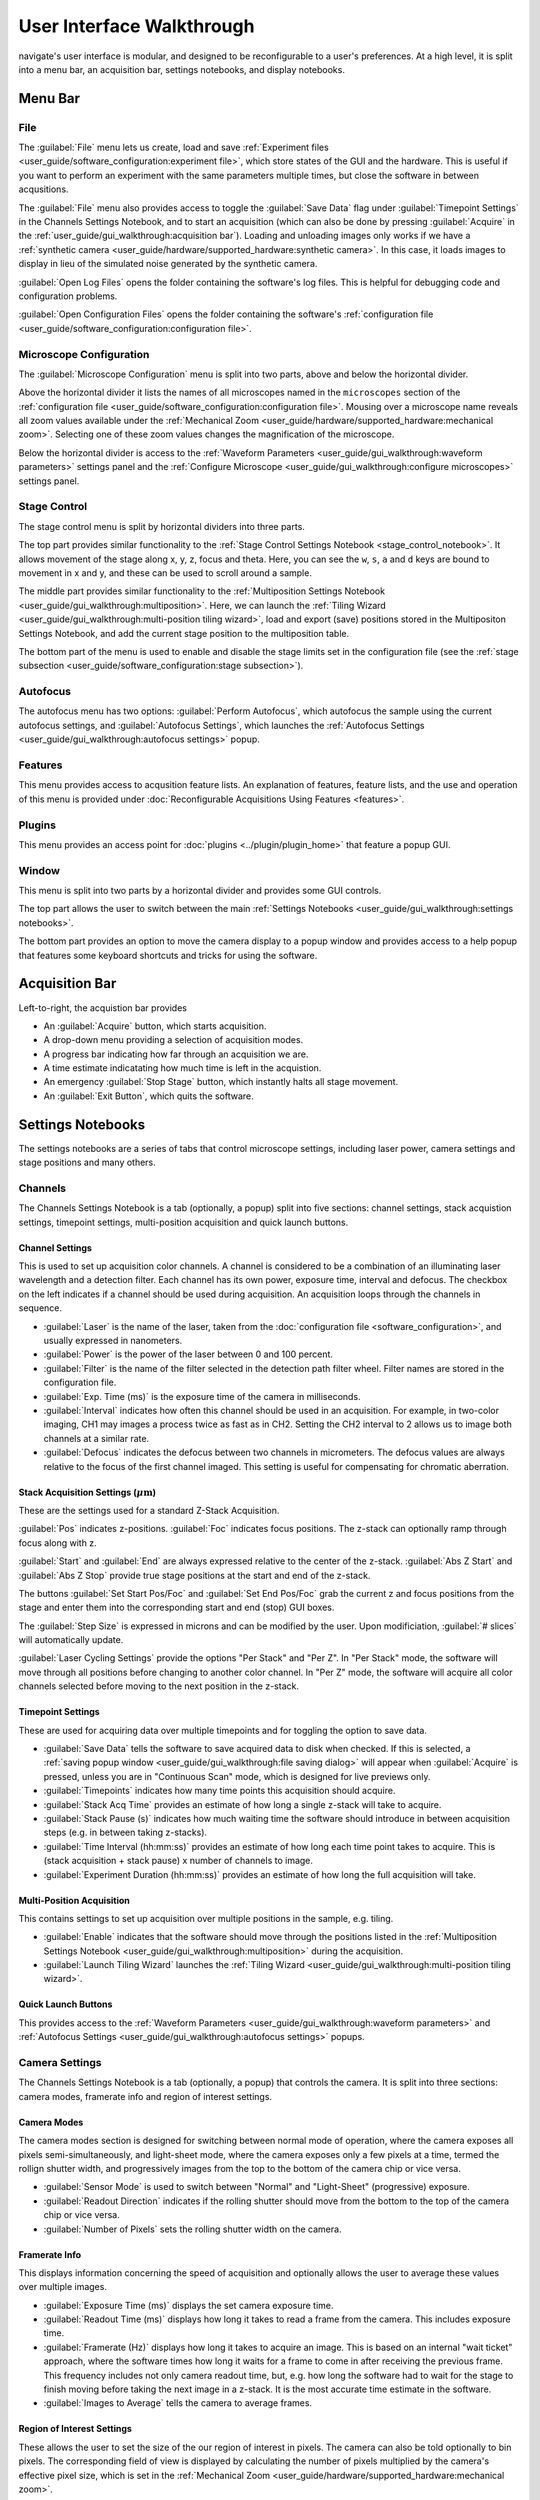 ==========================
User Interface Walkthrough
==========================

navigate's user interface is modular, and designed to be reconfigurable to a user's
preferences. At a high level, it is split into a menu bar, an acquisition bar, settings
notebooks, and display notebooks.

.. image:: images/home_screen.png

Menu Bar
========

File
----

.. image:: images/menu_file.png

The :guilabel:`File` menu lets us create, load and save
:ref:`Experiment files <user_guide/software_configuration:experiment file>`,
which store states of the GUI and the hardware. This is useful if you want to perform
an experiment with the same parameters multiple times, but close the software in
between acqusitions.

The :guilabel:`File` menu also provides access to toggle the :guilabel:`Save Data` flag
under :guilabel:`Timepoint Settings` in the Channels Settings Notebook, and to start
an acquisition (which can also be done by pressing :guilabel:`Acquire` in the
:ref:`user_guide/gui_walkthrough:acquisition bar`). Loading and unloading images only
works if we have a
:ref:`synthetic camera <user_guide/hardware/supported_hardware:synthetic camera>`. In
this case, it loads images to display in lieu of the simulated noise generated by the
synthetic camera.

:guilabel:`Open Log Files` opens the folder containing the software's log files. This
is helpful for debugging code and configuration problems.

:guilabel:`Open Configuration Files` opens the folder containing the software's
:ref:`configuration file <user_guide/software_configuration:configuration file>`.

Microscope Configuration
------------------------

.. image:: images/menu_microscope_configuration.png

The :guilabel:`Microscope Configuration` menu is split into two parts, above and below
the horizontal divider.

Above the horizontal divider it lists the names of all 
microscopes named in the ``microscopes`` section of the 
:ref:`configuration file <user_guide/software_configuration:configuration file>`. Mousing over a
microscope name reveals all zoom values available under the 
:ref:`Mechanical Zoom <user_guide/hardware/supported_hardware:mechanical zoom>`. Selecting one of
these zoom values changes the magnification of the microscope.

Below the horizontal divider is access to the 
:ref:`Waveform Parameters <user_guide/gui_walkthrough:waveform parameters>` settings 
panel and the 
:ref:`Configure Microscope <user_guide/gui_walkthrough:configure microscopes>` settings 
panel.

.. _stage_control_menu:

Stage Control
-------------

.. image:: images/menu_stage_control.png

The stage control menu is split by horizontal dividers into three parts. 

The top part provides similar functionality to the 
:ref:`Stage Control Settings Notebook <stage_control_notebook>`. It allows movement
of the stage along x, y, z, focus and theta. Here, you can see the ``w``, ``s``, ``a``
and ``d`` keys are bound to movement in x and y, and these can be used to scroll around
a sample.

The middle part provides similar functionality to the 
:ref:`Multiposition Settings Notebook <user_guide/gui_walkthrough:multiposition>`.
Here, we can launch the 
:ref:`Tiling Wizard <user_guide/gui_walkthrough:multi-position tiling wizard>`, 
load and export (save) positions stored in the Multipositon Settings Notebook, and add 
the current stage position to the multiposition table.

The bottom part of the menu is used to enable and disable the stage limits set in the
configuration file (see the 
:ref:`stage subsection <user_guide/software_configuration:stage subsection>`).

Autofocus
---------

.. image:: images/menu_autofocus.png

The autofocus menu has two options: :guilabel:`Perform Autofocus`, which autofocus the
sample using the current autofocus settings, and :guilabel:`Autofocus Settings`, which
launches the :ref:`Autofocus Settings <user_guide/gui_walkthrough:autofocus settings>`
popup.

Features
--------

.. image:: images/menu_features.png

This menu provides access to acqusition feature lists. An explanation of features,
feature lists, and the use and operation of this menu is provided under
:doc:`Reconfigurable Acquisitions Using Features <features>`.


Plugins
-------

.. image:: images/menu_plugins.png

This menu provides an access point for :doc:`plugins <../plugin/plugin_home>` that feature
a popup GUI. 

Window
------

.. image:: images/menu_window.png

This menu is split into two parts by a horizontal divider and provides some GUI controls. 

The top part allows the user to switch between the main
:ref:`Settings Notebooks <user_guide/gui_walkthrough:settings notebooks>`.

The bottom part provides an option to move the camera display to a popup window and
provides access to a help popup that features some keyboard shortcuts and tricks for
using the software.

Acquisition Bar
===============

Left-to-right, the acquistion bar provides

* An :guilabel:`Acquire` button, which starts acquisition.
* A drop-down menu providing a selection of acquisition modes.
* A progress bar indicating how far through an acquisition we are.
* A time estimate indicatating how much time is left in the acquistion.
* An emergency :guilabel:`Stop Stage` button, which instantly halts all stage movement.
* An :guilabel:`Exit Button`, which quits the software.

Settings Notebooks
==================

The settings notebooks are a series of tabs that control microscope settings, including
laser power, camera settings and stage positions and many others.

Channels
--------

.. image:: images/settings_channels.png

The Channels Settings Notebook is a tab (optionally, a popup) split into five sections:
channel settings, stack acquistion settings, timepoint settings, multi-position 
acquisition and quick launch buttons.

Channel Settings
^^^^^^^^^^^^^^^^

This is used to set up acquisition color channels. A channel is considered to be a 
combination of an illuminating laser wavelength and a detection filter. Each channel
has its own power, exposure time, interval and defocus. The checkbox on the left
indicates if a channel should be used during acquisition. An acquisition loops through
the channels in sequence.

* :guilabel:`Laser` is the name of the laser, taken from the 
  :doc:`configuration file <software_configuration>`, and usually expressed in 
  nanometers.
* :guilabel:`Power` is the power of the laser between 0 and 100 percent.
* :guilabel:`Filter` is the name of the filter selected in the detection path filter
  wheel. Filter names are stored in the configuration file.
* :guilabel:`Exp. Time (ms)` is the exposure time of the camera in milliseconds.
* :guilabel:`Interval` indicates how often this channel should be used in an 
  acquisition. For example, in two-color imaging, CH1 may images a process twice as 
  fast as in CH2. Setting the CH2 interval to 2 allows us to image both channels at
  a similar rate.
* :guilabel:`Defocus` indicates the defocus between two channels in micrometers. The
  defocus values are always relative to the focus of the first channel imaged. This 
  setting is useful for compensating for chromatic aberration.

Stack Acquisition Settings (:math:`\mu\text{m}`)
^^^^^^^^^^^^^^^^^^^^^^^^^^^^^^^^^^^^^^^^^^^^^^^^

These are the settings used for a standard Z-Stack Acquisition. 

:guilabel:`Pos` indicates z-positions. :guilabel:`Foc` indicates focus positions. The
z-stack can optionally ramp through focus along with z.

:guilabel:`Start` and :guilabel:`End` are always expressed relative to the center of 
the z-stack. :guilabel:`Abs Z Start` and :guilabel:`Abs Z Stop` provide true stage 
positions at the start and end of the z-stack. 

The buttons :guilabel:`Set Start Pos/Foc` and :guilabel:`Set End Pos/Foc` grab the
current z and focus positions from the stage and enter them into the corresponding
start and end (stop) GUI boxes.

The :guilabel:`Step Size` is expressed in microns and can be modified by the user. Upon
modificiation, :guilabel:`# slices` will automatically update.

:guilabel:`Laser Cycling Settings` provide the options "Per Stack" and "Per Z". In "Per
Stack" mode, the software will move through all positions before changing to another
color channel. In "Per Z" mode, the software will acquire all color channels selected
before moving to the next position in the z-stack.

Timepoint Settings
^^^^^^^^^^^^^^^^^^

These are used for acquiring data over multiple timepoints and for toggling the option
to save data.

* :guilabel:`Save Data` tells the software to save acquired data to disk when checked. 
  If this is selected, a 
  :ref:`saving popup window <user_guide/gui_walkthrough:file saving dialog>` will 
  appear when :guilabel:`Acquire` is pressed, unless you are in "Continuous Scan" mode, 
  which is designed for live previews only.
* :guilabel:`Timepoints` indicates how many time points this acquisition should 
  acquire.
* :guilabel:`Stack Acq Time` provides an estimate of how long a single z-stack will
  take to acquire.
* :guilabel:`Stack Pause (s)` indicates how much waiting time the software should 
  introduce in between acquisition steps (e.g. in between taking z-stacks).
* :guilabel:`Time Interval (hh:mm:ss)` provides an estimate of how long each time point
  takes to acquire. This is (stack acquisition + stack pause) x number of channels to
  image.
* :guilabel:`Experiment Duration (hh:mm:ss)` provides an estimate of how long the full
  acquisition will take.

Multi-Position Acquisition
^^^^^^^^^^^^^^^^^^^^^^^^^^

This contains settings to set up acquisition over multiple positions in the sample, 
e.g. tiling.

* :guilabel:`Enable` indicates that the software should move through the positions 
  listed in the 
  :ref:`Multiposition Settings Notebook <user_guide/gui_walkthrough:multiposition>`
  during the acquisition.
* :guilabel:`Launch Tiling Wizard` launches the 
  :ref:`Tiling Wizard <user_guide/gui_walkthrough:multi-position tiling wizard>`.

Quick Launch Buttons
^^^^^^^^^^^^^^^^^^^^

This provides access to the 
:ref:`Waveform Parameters <user_guide/gui_walkthrough:waveform parameters>` and
:ref:`Autofocus Settings <user_guide/gui_walkthrough:autofocus settings>` 
popups.


Camera Settings
---------------

.. image:: images/settings_camera.png

The Channels Settings Notebook is a tab (optionally, a popup) that controls the camera.
It is split into three sections: camera modes, framerate info and region of interest
settings.

Camera Modes
^^^^^^^^^^^^

The camera modes section is designed for switching between normal mode of operation,
where the camera exposes all pixels semi-simultaneously, and light-sheet mode, where
the camera exposes only a few pixels at a time, termed the rollign shutter width, and 
progressively images from the top to the bottom of the camera chip or vice versa.

* :guilabel:`Sensor Mode` is used to switch between "Normal" and "Light-Sheet" 
  (progressive) exposure.
* :guilabel:`Readout Direction` indicates if the rolling shutter should move from the
  bottom to the top of the camera chip or vice versa.
* :guilabel:`Number of Pixels` sets the rolling shutter width on the camera.

Framerate Info
^^^^^^^^^^^^^^

This displays information concerning the speed of acquisition and optionally allows the
user to average these values over multiple images.

* :guilabel:`Exposure Time (ms)` displays the set camera exposure time.
* :guilabel:`Readout Time (ms)` displays how long it takes to read a frame from the
  camera. This includes exposure time.
* :guilabel:`Framerate (Hz)` displays how long it takes to acquire an image. This is
  based on an internal "wait ticket" approach, where the software times how long it
  waits for a frame to come in after receiving the previous frame. This frequency 
  includes not only camera readout time, but, e.g. how long the software had to wait
  for the stage to finish moving before taking the next image in a z-stack. It is the
  most accurate time estimate in the software.
* :guilabel:`Images to Average` tells the camera to average frames.

Region of Interest Settings
^^^^^^^^^^^^^^^^^^^^^^^^^^^

These allows the user to set the size of the our region of interest in pixels. The
camera can also be told optionally to bin pixels. The corresponding field of view
is displayed by calculating the number of pixels multiplied by the camera's effective
pixel size, which is set in the 
:ref:`Mechanical Zoom <user_guide/hardware/supported_hardware:mechanical zoom>`.

:guilabel:`Default FOVs` includes buttons to quickly change the FOV to preset values.

:guilabel:`ROI center` indicates about what point the pixels crop on the camera.

.. _stage_control_notebook:

Stage Control
-------------

.. image:: images/settings_stage.png

The Stage Control Settings Notebook is a tab (optionally, a popup) that controls the 
stage positions. It is split into six parts: stage positions, x and y movement, z 
movement, focus movement, theta movement, and stop stage and joystick buttons.

By default, the stage is expected to have x, y, z, focus and theta (rotation) axes. If
your stage does not have one of these axes, you can choose to not use that control. See
the :ref:`stage subsection <user_guide/software_configuration:stage subsection>` for
more information.

Stage Positions
^^^^^^^^^^^^^^^

The entry boxes report the current position of each stage axis. If a user changes the
value in the entry box, the stage will move to that value (provided it is within the
stage bounds if stage limits are enabled, see `here <stage_control_menu>`).

XY Movement
^^^^^^^^^^^

This includes the movement buttons for the X and Y axes. The left and right buttons
control X, while the up and down buttons control Y. The entry box in the middle of the
buttons indicates the step size along these axes in microns. It can be changed by the
user.

Z Movement
^^^^^^^^^^

This controls the movement of the Z stage. The entry box indicates the step size along
this axis and it can be changed by the user.

Focus Movement
^^^^^^^^^^^^^^

This controls the movement of the focus stage. The entry box indicates the step size 
along this axis and it can be changed by the user.

Theta Movement
^^^^^^^^^^^^^^

This controls the movement of the rotation stage. The entry box indicates the step size
along this axis and it can be changed by the user.

Buttons
^^^^^^^

The :guilabel:`STOP` button halts all stage axes and updates the stage positions to
wherever the stage stopped.

The :guilabel:`Enable Joystick` button disables control over the axes associated with
the joystick (see the 
:ref:`stage subsection <user_guide/software_configuration:stage subsection>`).

.. note:: 
    
    It is not necessary to press this button to use a joystick. The joystick can be 
    used along with the software controls. However, if you are running the acquisition
    in "Continous Scan" and use the joystick without pressing 
    :guilabel:`Enable Joystick`, the stage positions may not update unless you press 
    :guilabel:`STOP`. In "Continous Scan", if you try to move with the joystick and 
    then the software stage controls without first pressing  :guilabel:`STOP`, it is
    likely the stage will update to the software's position of choice and undo whatever
    joystick movement you did. 


.. tip:: 

    If you have the screen real estate, it is often helpful to convert the Stage
    Control Settings Notebook to a popup. Right click on the tab and press
    :guilabel:`Popout Tab`.

    .. image:: images/popout_right_click.png

    |

    Once this is done, you should be able to move the stage controls next to the
    main navigate window.

    .. image:: images/popout_stage.png


Multiposition
-------------

.. image:: images/settings_multiposition.png

The Multiposition Settings Notebook is a tab (optionally, a popup) that helps the user
set up and visualize a multi-position acquisition for tiling a large sample. It is
split into two parts: buttons and the multi-position table.

Buttons
^^^^^^^

* :guilabel:`Launch Tiling Wizard` launches the 
  :ref:`Tiling Wizard <user_guide/gui_walkthrough:multi-position tiling wizard>`
* :guilabel:`Eliminate Empty Positions` is not implemented and does nothing.
* :guilabel:`Save Positions To Disk` saves the multi-position table to a file.
* :guilabel:`Load Positions From Disk` loads a multi-position file into the table.


Multi-Position Table
^^^^^^^^^^^^^^^^^^^^

The multi-position table lists stage positions that are included in a multi-position
acquisition. 

* Double-clicking on the integer to the left of a row moves the stage to
  that position.

* Double-clicking on a table cell allows the user to edit the stage position in that 
  cell.

* Right-clicking on the integer to the left of a row yields a popup with four options:

    .. image:: images/multiposition_right_click.png

  * :guilabel:`Insert New Position` adds an empy row to the table.
  * :guilabel:`Add Current Position` adds a row containing the current stage position 
    to the table.
  * :guilabel:`Add New Position(s)` yields a popup that asks the user how many new rows
    to add and then inserts that number of empty rows upon confirmation.
  * :guilabel:`Delete Position(s)` deletes the selected positions. Selection is 
    indicated by a blue highlight of the integer to the left of a row.

Display Notebooks
==================

The display notebooks provide visual feedback of the images taken on the camera and
of the galvo and remote focus waveforms sent to the DAQ.

Camera View
-----------

.. image:: images/display_camera.png

The Camera View Display Notebook is is a tab (optionally, a popup) that is split into
two parts. The left part displays the latest image acquired by the camera. The right 
part modifies this display and is split into LUT, Image Metrics, and Image Display.

Left-clicking on the image toggles crosshairs that indicate the center of the field of
view. 

LUT
^^^

The :guilabel:`LUT` section of the camera view allows the user to change the lookup
table the image uses to display. The options are "Gray", "Gradient" and "Rainbow". 

:guilabel:`Flip XY` transposes the image in the display. This can produce intuitive 
results in the display when clicking on the XY stage movements buttons (i.e. with 
:guilabel:`Flip XY` enabled, the sample moves along the direction expected when a 
stage movement button is clicked).

:guilabel:`Autoscale` toggles automatic image histogram scaling ona nd off. When 
:guilabel:`Autoscale` is enabled, the image automatically scales intensity between
the minimum and maximum pixel value in the image produced by the camera. When 
:guilabel:`Autoscale` is disabled, the image is scaled between :guilabel:`Min Counts`
and :guilabel:`Max Counts`.

Image Metrics
^^^^^^^^^^^^^

:guilabel:`Frames to Avg` is unimplemented, but should average this many frames coming
from the camera and display the average in the viewer.

:guilabel:`Image Max Counts` tells us the maximum pixel count in the image.

:guilabel:`Channel` informs us which color channel we are looking at. It indexes into
the selected channels in the 
:ref:`Channel Settings <user_guide/gui_walkthrough:channel settings>` 
(i.e. ``0`` is the first selected channel).

Image Display
^^^^^^^^^^^^^

This should toggle in between live mode and maximum projections in multiple dimensions,
but it is currently not implemented.

Waveform Settings
-----------------

.. image:: images/display_waveform.png

The Waveform Settings Display Notebook is a tab (optionally, a popup) is split into two
sections: a waveform display section at the top and a settings section at the bottom.

Waveform Display
^^^^^^^^^^^^^^^^

The waveform display shows the waveforms sent to the remote focus devices (top) and the
galvos (bottom). Each channel and each device gets its own color, which is then
displayed in the legend. The dotted black line indicates when the camera is acquiring
in relation to the waveforms. This can be considered identical to what is sent to the
DAQ.

Settings
^^^^^^^^

:guilabel:`Sample Rate` changes the frequency of the samples sent to the DAQ. It is not
recommended that a user change this.

:guilabel:`Waveform Template` changes the 
:ref:`waveform template <user_guide/software_configuration:waveform templates file>` 
used to generate the waveforms.

Additional GUIs
===============

This section includes popups and other non-main sections of the GUI.

File Saving Dialog
------------------

.. image:: images/save_dialog.png

The file saving dialog pops up if an 
:ref:`acquisition mode <user_guide/gui_walkthrough:acquisition bar>` other than 
"Continuous Scan" is selected 
and :ref:`save data <user_guide/gui_walkthrough:timepoint settings>` is checked.

* :guilabel:`Root Directory` indicates the local directory to which the software will
  save the data.
* :guilabel:`User` is the name of the user acquiring the data.
* :guilabel:`Tissue Type` is the type of tissue being imaged.
* :guilabel:`Cell Type` is the cell type being imaged.
* :guilabel:`Label` indicates the dyes used in the acquisition.
* :guilabel:`Solvent` indicates the immersion solvent of the tissue/cell.
* :guilabel:`File Type` indicates what type of file to save to.

Waveform Parameters
-------------------

.. image:: images/waveform_parameters.png

This is used to update the waveforms shown in 
:ref:`Waveform Settings <user_guide/gui_walkthrough:waveform settings>`.

* For each laser, the :guilabel:`Amplitude` and :guilabel:`Offset` correspond to the
  amplitude and offset of the sawtooth waveform sent to the remote focus device.
* For each galvo, the :guilabel:`Amplitude` and :guilabel:`Offset` correspond to the
  amplitude and offset of the waveform sent to the galvo, by default a triangle wave.
  The :guilabel:`Galvo <int> Frequency (Hz)` sets the frequency of the waveform sent
  to the galvo. :guilabel:`Estimate Frequency` estimates the frequency needed for a
  sawtooth wave to sweep over the full camera chip without aliasing with the light-
  sheet rolling shutter speed.
* :guilabel:`Percent Delay` introduces a delay before the remote focus sawtooth starts.
* :guilabel:`Percent Smoothing` smooths the remote focus waveform.
* :guilabel:`Settle Duration (ms)` introduces a delay after the remote focus sawtooth 
  ends.

Configure Microscopes
---------------------

.. image:: images/configure_microscopes.png

The configure microscopes window allows a user with multiple microscopes defined in 
their :ref:`configuration file <user_guide/software_configuration:configuration file>`
to select which microscope is primary and launch both microscopes simultaneously. The
primary microscope will have control over any hardware shared between both microscopes.
This window also provides a GUI interface to look at what hardware is in use.

Multi-Position Tiling Wizard
----------------------------

.. image:: images/tiling_wizard.png

The tiling wizard helps the user set up a tiled acquisition of a sample large enough
that it cannot be imaged in a single field of view.

* :guilabel:`Set <axis> Start` indicates the starting position of an axis.
* :guilabel:`Set <axis> End` indicates the end position of an axis.
* :guilabel:`<axis> Distance` indicates difference between the start and end position.
* :guilabel:`<axis> FOV Dist` indicates the field of view along that axis. The Distance
  between start and end will be split into tiles of this size along this axis.
* :guilabel:`Num. Tiles` indicates how many tiles exist along this axis. It is roughly
  (End - Start)/FOV dist.
* :guilabel:`% Overlap` indicates the percent of the the that should overlap along each
  axis. It is a percent of the FOV Dist.
* :guilabel:`Populate Multi-Position Table` puts all of the tiles in the 
  :ref:`multi-position table <user_guide/gui_walkthrough:multi-position table>`.

For an example of how to use the tiling wizard, see 
:ref:`Tiling a sample larger than the field of view <user_guide/case_studies/acquire_mesospimbt:tiling a sample larger than the field of view>`.

Autofocus Settings
------------------

.. image:: case_studies/images/autofocus_settings.png

The autofocus settings panel controls parameters of the autofocus 
:doc:`feature <features>`.

* :guilabel:`Device Type` indicates if we want to apply the autofocus routine to A
  stage or to a remote focus device.
* :guilabel:`Device Reference` indices the stage axis, or the DAQ analog output for
  the remote focus device.
* The :guilabel:`Coarse` and :guilabel:`Fine` rows allow us to select a range and step
  size, both in microns (or volts, if using the remote focus device), over which we 
  should  search for an optimal focus value. If coarse and fine are selected, the 
  coarse search will be performed first and the fine search will be performed about 
  the coarse position with the highest value.
* :guilabel:`Inverse Power Tent Fit` will attempt to find a more accurate position for
  the optimal focus based on fitting a power tent to the search values. It will only
  use the fit if its :math:`R^2` value is higher than ``0.9``.
* :guilabel:`Autofocus` runs the autofocus with the set parameters.

Once the settings have been updated here, any run autofocus operation will use the new
settings.

